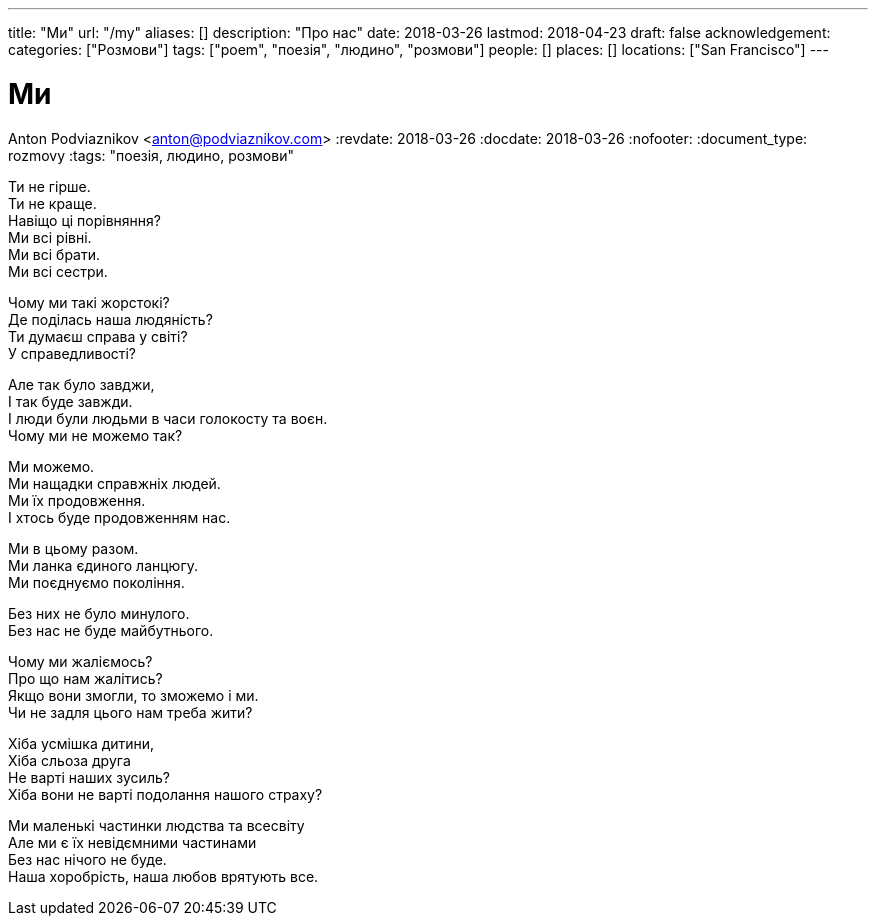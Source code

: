 ---
title: "Ми"
url: "/my"
aliases: []
description: "Про нас"
date: 2018-03-26
lastmod: 2018-04-23
draft: false
acknowledgement: 
categories: ["Розмови"]
tags: ["poem", "поезія", "людино", "розмови"]
people: []
places: []
locations: ["San Francisco"]
---

= Ми
Anton Podviaznikov <anton@podviaznikov.com>
:revdate: 2018-03-26
:docdate: 2018-03-26
:nofooter:
:document_type: rozmovy
:tags: "поезія, людино, розмови"

Ти не гірше. +
Ти не краще. +
Навіщо ці порівняння? +
Ми всі рівні. +
Ми всі брати. +
Ми всі сестри. +

Чому ми такі жорстокі? +
Де поділась наша людяність? +
Ти думаєш справа у світі? +
У справедливості? +

Але так було завджи, +
І так буде завжди. +
І люди були людьми в часи голокосту та воєн. +
Чому ми не можемо так? +

Ми можемо. +
Ми нащадки справжніх людей. +
Ми їх продовження. +
І хтось буде продовженням нас. +

Ми в цьому разом. +
Ми ланка єдиного ланцюгу. +
Ми поєднуємо покоління. +

Без них не було минулого. +
Без нас не буде майбутнього. +

Чому ми жаліємось? +
Про що нам жалітись? +
Якщо вони змогли, то зможемо і ми. +
Чи не задля цього нам треба жити? +

Хіба усмішка дитини,  +
Хіба сльоза друга +
Не варті наших зусиль? +
Хіба вони не варті подолання нашого страху? +

Ми маленькі частинки людства та всесвіту +
Але ми є їх невідємними частинами +
Без нас нічого не буде. +
Наша хоробрість, наша любов врятують все. +
